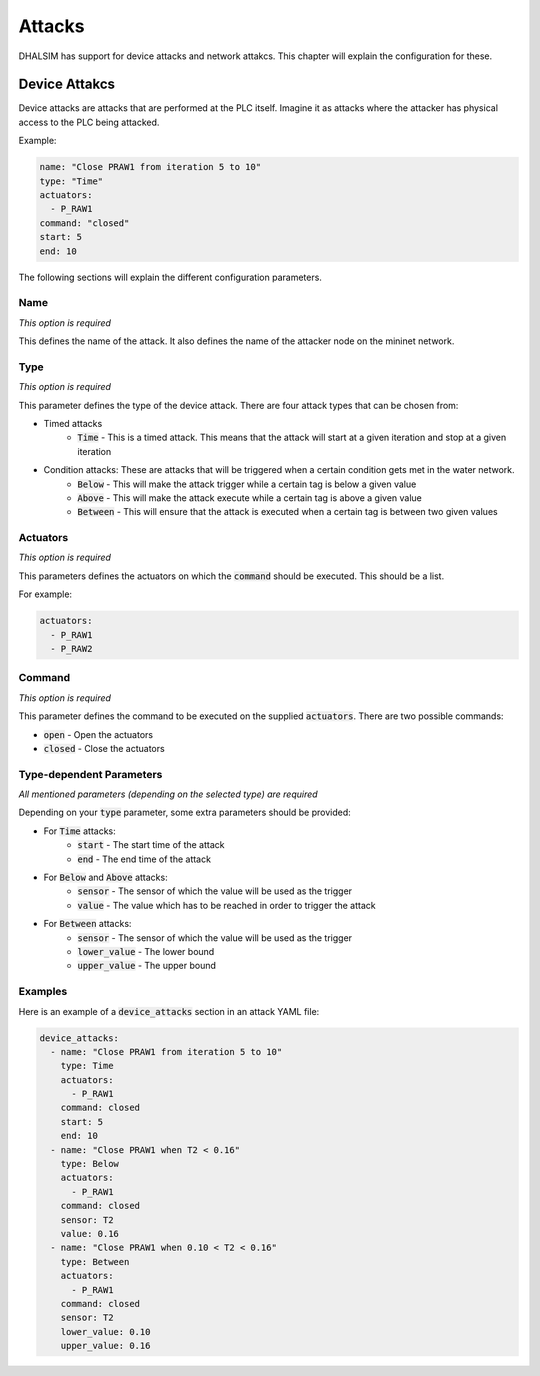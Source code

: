 Attacks
=======

DHALSIM has support for device attacks and network attakcs. This chapter will explain the configuration for these.



Device Attakcs
--------------

Device attacks are attacks that are performed at the PLC itself. Imagine it as attacks where the attacker has physical access to the PLC being attacked.

Example:

.. code-block:: yaml

  name: "Close PRAW1 from iteration 5 to 10"
  type: "Time"
  actuators:
    - P_RAW1
  command: "closed"
  start: 5
  end: 10

The following sections will explain the different configuration parameters.

Name
~~~~
*This option is required*

This defines the name of the attack. It also defines the name of the attacker node on the mininet network.

Type
~~~~
*This option is required*

This parameter defines the type of the device attack. There are four attack types that can be chosen from:

* Timed attacks
    * :code:`Time` - This is a timed attack. This means that the attack will start at a given iteration and stop at a given iteration
* Condition attacks: These are attacks that will be triggered when a certain condition gets met in the water network.
    * :code:`Below` - This will make the attack trigger while a certain tag is below a given value
    * :code:`Above` - This will make the attack execute while a certain tag is above a given value
    * :code:`Between` - This will ensure that the attack is executed when a certain tag is between two given values

Actuators
~~~~~~~~~
*This option is required*

This parameters defines the actuators on which the :code:`command` should be executed. This should be a list.

For example:

.. code-block:: yaml

  actuators:
    - P_RAW1
    - P_RAW2

Command
~~~~~~~
*This option is required*

This parameter defines the command to be executed on the supplied :code:`actuators`. There are two possible commands:

* :code:`open` - Open the actuators
* :code:`closed` - Close the actuators

Type-dependent Parameters
~~~~~~~~~~~~~~~~~~~~~~~~~
*All mentioned parameters (depending on the selected type) are required*

Depending on your :code:`type` parameter, some extra parameters should be provided:

* For :code:`Time` attacks:
    * :code:`start` - The start time of the attack
    * :code:`end` - The end time of the attack
* For :code:`Below` and :code:`Above` attacks:
    * :code:`sensor` - The sensor of which the value will be used as the trigger
    * :code:`value` - The value which has to be reached in order to trigger the attack
* For :code:`Between` attacks:
    * :code:`sensor` - The sensor of which the value will be used as the trigger
    * :code:`lower_value` - The lower bound
    * :code:`upper_value` - The upper bound

Examples
~~~~~~~~

Here is an example of a :code:`device_attacks` section in an attack YAML file:

.. code-block:: yaml

    device_attacks:
      - name: "Close PRAW1 from iteration 5 to 10"
        type: Time
        actuators:
          - P_RAW1
        command: closed
        start: 5
        end: 10
      - name: "Close PRAW1 when T2 < 0.16"
        type: Below
        actuators:
          - P_RAW1
        command: closed
        sensor: T2
        value: 0.16
      - name: "Close PRAW1 when 0.10 < T2 < 0.16"
        type: Between
        actuators:
          - P_RAW1
        command: closed
        sensor: T2
        lower_value: 0.10
        upper_value: 0.16